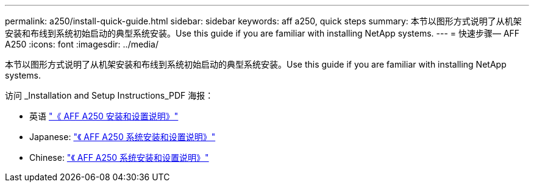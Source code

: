 ---
permalink: a250/install-quick-guide.html 
sidebar: sidebar 
keywords: aff a250,  quick steps 
summary: 本节以图形方式说明了从机架安装和布线到系统初始启动的典型系统安装。Use this guide if you are familiar with installing NetApp systems. 
---
= 快速步骤— AFF A250
:icons: font
:imagesdir: ../media/


[role="lead"]
本节以图形方式说明了从机架安装和布线到系统初始启动的典型系统安装。Use this guide if you are familiar with installing NetApp systems.

访问 _Installation and Setup Instructions_PDF 海报：

* 英语 https://library.netapp.com/ecm/ecm_download_file/ECMLP2870798["《 AFF A250 安装和设置说明》"^]
* Japanese: https://library.netapp.com/ecm/ecm_download_file/ECMLP2874690["《 AFF A250 系统安装和设置说明》"^]
* Chinese: https://library.netapp.com/ecm/ecm_download_file/ECMLP2874693["《 AFF A250 系统安装和设置说明》"^]


